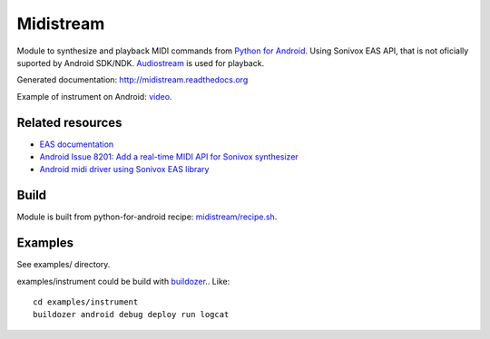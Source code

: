Midistream
==========

Module to synthesize and playback MIDI commands from `Python for Android <https://github.com/kivy/python-for-android>`_.
Using Sonivox EAS API, that is not oficially suported by Android SDK/NDK.
`Audiostream <https://github.com/kivy/audiostream>`_ is used for playback.

Generated documentation: http://midistream.readthedocs.org

Example of instrument on Android: `video <http://www.youtube.com/watch?v=Ltf9x0rJQMc>`_.


Related resources
-----------------

* `EAS documentation <https://github.com/android/platform_external_sonivox/tree/master/docs>`_
* `Android Issue 8201: Add a real-time MIDI API for Sonivox synthesizer <https://code.google.com/p/android/issues/detail?id=8201>`_
* `Android midi driver using Sonivox EAS library <https://github.com/billthefarmer/mididriver>`_


Build
-----

Module is built from python-for-android recipe: `midistream/recipe.sh <https://github.com/b3b/python-for-android/blob/midistream/recipes/midistream/recipe.sh>`_.


Examples
--------

See examples/ directory.


examples/instrument could be build with `buildozer <https://github.com/kivy/buildozer>`_.. Like::

  cd examples/instrument
  buildozer android debug deploy run logcat
